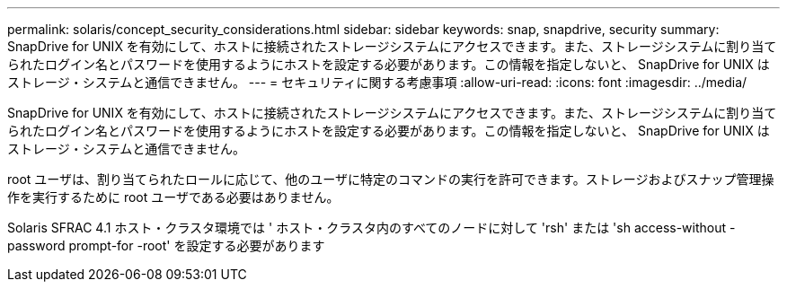---
permalink: solaris/concept_security_considerations.html 
sidebar: sidebar 
keywords: snap, snapdrive, security 
summary: SnapDrive for UNIX を有効にして、ホストに接続されたストレージシステムにアクセスできます。また、ストレージシステムに割り当てられたログイン名とパスワードを使用するようにホストを設定する必要があります。この情報を指定しないと、 SnapDrive for UNIX はストレージ・システムと通信できません。 
---
= セキュリティに関する考慮事項
:allow-uri-read: 
:icons: font
:imagesdir: ../media/


[role="lead"]
SnapDrive for UNIX を有効にして、ホストに接続されたストレージシステムにアクセスできます。また、ストレージシステムに割り当てられたログイン名とパスワードを使用するようにホストを設定する必要があります。この情報を指定しないと、 SnapDrive for UNIX はストレージ・システムと通信できません。

root ユーザは、割り当てられたロールに応じて、他のユーザに特定のコマンドの実行を許可できます。ストレージおよびスナップ管理操作を実行するために root ユーザである必要はありません。

Solaris SFRAC 4.1 ホスト・クラスタ環境では ' ホスト・クラスタ内のすべてのノードに対して 'rsh' または 'sh access-without -password prompt-for -root' を設定する必要があります
